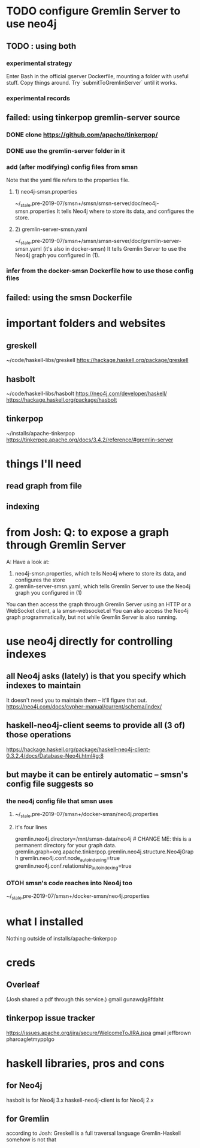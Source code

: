 * TODO configure Gremlin Server to use neo4j
** TODO : using both
*** experimental strategy
Enter Bash in the official gserver Dockerfile,
  mounting a folder with useful stuff.
Copy things around.
Try `submitToGremlinServer` until it works.
*** experimental records
** failed: using tinkerpop gremlin-server source
*** DONE clone https://github.com/apache/tinkerpop/
*** DONE use the gremlin-server folder in it
*** add (after modifying) config files from smsn
 Note that the yaml file refers to the properties file.
**** 1) neo4j-smsn.properties
 ~/_stale,pre-2019-07/smsn+/smsn/smsn-server/doc/neo4j-smsn.properties
 It tells Neo4j where to store its data, and configures the store.
**** 2) gremlin-server-smsn.yaml
 ~/_stale,pre-2019-07/smsn+/smsn/smsn-server/doc/gremlin-server-smsn.yaml
   (it's also in docker-smsn)
 It tells Gremlin Server to use the Neo4j graph you configured in (1).
*** infer from the docker-smsn Dockerfile how to use those config files
** failed: using the smsn Dockerfile
* important folders and websites
** greskell
~/code/haskell-libs/greskell
https://hackage.haskell.org/package/greskell
** hasbolt
~/code/haskell-libs/hasbolt
https://neo4j.com/developer/haskell/
https://hackage.haskell.org/package/hasbolt
** tinkerpop
~/installs/apache-tinkerpop
https://tinkerpop.apache.org/docs/3.4.2/reference/#gremlin-server
* things I'll need
** read graph from file
** indexing
* from Josh: Q: to expose a graph through Gremlin Server
A: Have a look at:
    1) neo4j-smsn.properties, which tells Neo4j where to store its data, and configures the store
    2) gremlin-server-smsn.yaml, which tells Gremlin Server to use the Neo4j graph you configured in (1)
You can then access the graph through Gremlin Server using an HTTP or a WebSocket client, a la smsn-websocket.el
You can also access the Neo4j graph programmatically, but not while Gremlin Server is also running.
* use neo4j directly for controlling indexes
** all Neo4j asks (lately) is that you specify which indexes to maintain
It doesn't need you to maintain them -- it'll figure that out.
https://neo4j.com/docs/cypher-manual/current/schema/index/
** haskell-neo4j-client seems to provide all (3 of) those operations
https://hackage.haskell.org/package/haskell-neo4j-client-0.3.2.4/docs/Database-Neo4j.html#g:8
** but maybe it can be entirely automatic -- smsn's config file suggests so
*** the neo4j config file that smsn uses
**** ~/_stale,pre-2019-07/smsn+/docker-smsn/neo4j.properties
**** it's four lines
  gremlin.neo4j.directory=/mnt/smsn-data/neo4j # CHANGE ME: this is a permanent directory for your graph data.
  gremlin.graph=org.apache.tinkerpop.gremlin.neo4j.structure.Neo4jGraph
  gremlin.neo4j.conf.node_auto_indexing=true
  gremlin.neo4j.conf.relationship_auto_indexing=true
*** OTOH smsn's code reaches into Neo4j too
~/_stale,pre-2019-07/smsn+/docker-smsn/neo4j.properties
* what I installed
Nothing outside of
  installs/apache-tinkerpop
* creds
** Overleaf
(Josh shared a pdf through this service.)
gmail
gunawqlg8fdaht
** tinkerpop issue tracker
https://issues.apache.org/jira/secure/WelcomeToJIRA.jspa
gmail
jeffbrown
pharoagletmypplgo
* haskell libraries, pros and cons
** for Neo4j
hasbolt is for Neo4j 3.x
haskell-neo4j-client is for Neo4j 2.x
** for Gremlin
according to Josh:
  Greskell is a full traversal language
  Gremlin-Haskell somehow is not that
